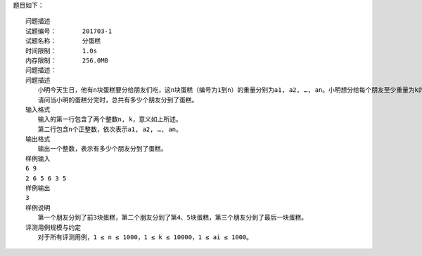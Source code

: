 
题目如下：
::
    问题描述
    试题编号：	201703-1
    试题名称：	分蛋糕
    时间限制：	1.0s
    内存限制：	256.0MB
    问题描述：	
    问题描述
    　　小明今天生日，他有n块蛋糕要分给朋友们吃，这n块蛋糕（编号为1到n）的重量分别为a1, a2, …, an。小明想分给每个朋友至少重量为k的蛋糕。小明的朋友们已经排好队准备领蛋糕，对于每个朋友，小明总是先将自己手中编号最小的蛋糕分给他，当这个朋友所分得蛋糕的重量不到k时，再继续将剩下的蛋糕中编号最小的给他，直到小明的蛋糕分完或者这个朋友分到的蛋糕的总重量大于等于k。
    　　请问当小明的蛋糕分完时，总共有多少个朋友分到了蛋糕。
    输入格式
    　　输入的第一行包含了两个整数n, k，意义如上所述。
    　　第二行包含n个正整数，依次表示a1, a2, …, an。
    输出格式
    　　输出一个整数，表示有多少个朋友分到了蛋糕。
    样例输入
    6 9
    2 6 5 6 3 5
    样例输出
    3
    样例说明
    　　第一个朋友分到了前3块蛋糕，第二个朋友分到了第4、5块蛋糕，第三个朋友分到了最后一块蛋糕。
    评测用例规模与约定
    　　对于所有评测用例，1 ≤ n ≤ 1000，1 ≤ k ≤ 10000，1 ≤ ai ≤ 1000。

.. code-block:: python
    :linenos:


    a = list(map(int,input().split()))

    n, k = a[0], a[1]
    all = list(map(int,input().split()))

    def main():
        count = 0
        while len(all)>0:
            c = 0
            if all[0] >= k:
                c = all.pop(0)
                count += 1
                continue
            else:
                while c<k:
                    if len(all) >0:
                        for i in all:
                            if i >= k:
                                j = all.index(i)
                                c = all.pop(j)
                                break
                        c = c + all.pop(0)
                    else:
                        break
                count += 1
        return count

    print(main())
